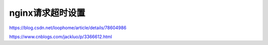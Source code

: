 ***********
nginx请求超时设置
***********

https://blog.csdn.net/loophome/article/details/78604986

https://www.cnblogs.com/jackluo/p/3366612.html

